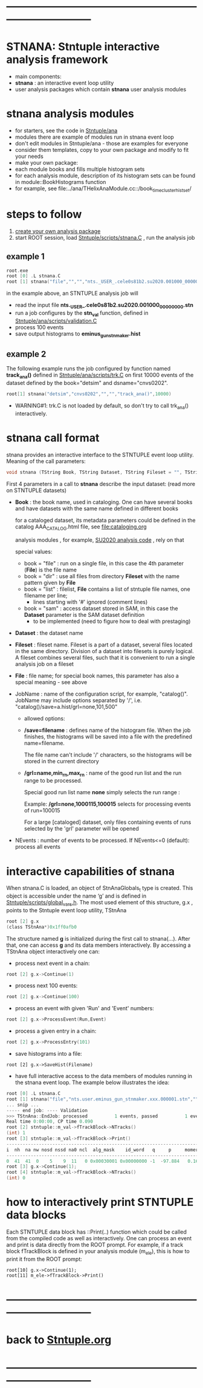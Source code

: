 # use <TAB> to expand and collapse the menus
* ------------------------------------------------------------------------------
* STNANA: Stntuple interactive analysis framework                            
- main components:
-   *stnana* : an interactive event loop utility 
-   user analysis packages which contain *stnana* user analysis modules
* stnana analysis modules                                                    
- for starters, see the code in [[file:../ana][Stntuple/ana]]                        
- modules there are example of modules run in stnana event loop 
- don't edit modules in Stntuple/ana - those are examples for everyone
- consider them templates, copy to your own package and modify to fit your needs
-   make your own package: 
- each module books and fills multiple histogram sets
- for each analysis module, description of its histogram sets can be found in module::BookHistograms function
-   for example, see file:../ana/THelixAnaModule.cc::/book_timecluster_histset/
* steps to follow                                                            

  1) [[file:analysis_packages.org][create your own analysis package]]
  2) start ROOT session, load [[file:../scripts/stnana.C][Stntuple/scripts/stnana.C]] , run the analysis job

** example 1                                                                 

#+begin_src C                            
root.exe
root [0] .L stnana.C 
root [1] stnana("file","","","nts._USER_.cele0s81b2.su2020.001000_00000000.stn","stn_val(11,28)/save=eminus_gun_stnmaker.hist",100)
#+end_src

  in the example above, an STNTUPLE analysis job will 
  - read the input file *nts._USER_.cele0s81b2.su2020.001000_00000000.stn* 
  - run a job configures by the *stn_val* function, defined in [[file:../ana/scripts/validation.C][Stntuple/ana/scripts/validation.C]]
  - process 100 events
  - save output histograms to *eminus_gun_stnmaker.hist*

** example 2                                                                 

The following example runs the job configured by function named *track_ana()* defined in [[file:../ana/scripts/validation.C][Stntuple/ana/scripts/trk.C]] 
on first 10000 events of the dataset defined by the book="detsim" and dsname="cnvs0202".

#+begin_src C
      root[1] stnana("detsim","cnvs0202","","","track_ana()",10000)
#+end_src

- WARNING#1: trk.C is not loaded by default, so don't try to call trk_ana() interactively.

* *stnana* call format                                                       

stnana provides an interactive interface to the STNTUPLE event loop utility. Meaning of the call parameters:

#+begin_src C
void stnana (TString Book, TString Dataset, TString Fileset = "", TString File = "",TString JobName="lumi()",int NEvents = 0) ; 
#+end_src

First 4 parameters in a call to *stnana* describe the input dataset: (read more on STNTUPLE datasets)

- *Book* : the book name, used in cataloging. One can have several books and have datasets 
           with the same name defined in different books

           for a cataloged dataset, its metadata parameters could be defined in the catalog AAA_CATALOG.html file,
           see file:cataloging.org

           analysis modules , for example, [[https://github.com/Mu2e/su2020/blob/master/ana/TAnaModule.cc#L220-L227][SU2020 analysis code]] , rely on that

  special values:

  - book = "file" : run on a single file, in this case the 4th parameter (*File*) is the file name
  - book = "dir"  : use all files from directory *Fileset* with the name pattern given by *File*
  - book = "list" : filelist, *File* contains a list of stntuple file names, one filename per line; 
                    - lines starting with '#' ignored (comment lines)
  - book = "sam"  : access dataset stored in SAM, in this case the *Dataset* parameter is the SAM dataset definition
                    - to be implemented (need to figure how to deal with prestaging) 

- *Dataset* : the dataset name

- *Fileset* : fileset name. Fileset is a part of a dataset, several files located in the same directory. 
  Division of a dataset into filesets is purely logical. A fileset combines several files, such that it is 
  convenient to run a single analysis job on a fileset

- *File* : file name; for special book names, this parameter has also a special meaning - see above

- JobName : name of the configuration script, for example, "catalog()". JobName may include options 
  separated by '/', i.e. "catalog()/save=a.hist/grl=none,101,500"

  - allowed options:

  - */save=filename* : defines name of the histogram file. When the job finishes, the histograms will be saved 
    into a file with the predefined name=filename. 

    The file name can't include '/' characters, so the histograms will be stored in the current directory

  - */grl=name,min_rn,max_rn* : name of the good run list and the run range to be processed. 

    Special good run list name *none* simply selects the run range :

    Example: */grl=none,1000115,100015* selects for processing events of run=100015

    For a large [cataloged] dataset, only files containing events of runs selected by the 'grl'
    parameter will be opened
     
- NEvents : number of events to be processed. If NEvents<=0 (default): process all events ​
* interactive capabilities of *stnana*                                       

When stnana.C is loaded, an object of StnAnaGlobals_t type is created. This object is accessible under 
the name ‘g’ and is defined in [[file:../scripts/global_vars.h][Stntuple/scripts/global_vars.h]]. The most used element of this structure, 
g.x , points to the Stntuple event loop utility, TStnAna

#+begin_src C
root [2] g.x
(class TStnAna*)0x1ff0afb0
#+end_src

The structure named *g* is initialized during the first call to stnana(...). After that, one can 
access *g* and its data members interactively. By accessing a TStnAna object interactively one can:

- process next event in a chain:

#+begin_src C
root [2] g.x->Continue(1) 
#+end_src

- process next 100 events:
#+begin_src C
root [2] g.x->Continue(100) 
#+end_src

- process an event with given 'Run' and 'Event' numbers:

#+begin_src C
root [2] g.x->ProcessEvent(Run,Event) 
#+end_src

- process a given entry in a chain:

#+begin_src C
root [2] g.x->ProcessEntry(101) 
#+end_src

- save histograms into a file:

#+begin_src  
root [2] g.x->SaveHist(Filename) 
#+end_src

- have full interactive access to the data members of modules running in the stnana event loop. 
  The example below illustrates the idea:

#+begin_src C
root [0] .L stnana.C  
root [1] stnana("file","nts.user.eminus_gun_stnmaker.xxx.000001.stn","","","val_stn(11,28)",1)
... snip ...
----- end job: ---- Validation 
>>> TStnAna::EndJob: processed          1 events, passed          1 events 
Real time 0:00:00, CP time 0.090 
root [2] stntuple::m_val->fTrackBlock->NTracks() 
(int) 1 
root [3] stntuple::m_val->fTrackBlock->Print() 
----------------------------------------------------------------------------------------------------------------------------------------------------- 
i  nh  na nw nosd nssd na0 ncl  alg_mask    id_word   q     p     momerr    T0     T0Err     D0      Z0    TanDip   TBack   chi2/dof   fcon  TrkQual 
----------------------------------------------------------------------------------------------------------------------------------------------------- 
0  41  41  0    5    9  11   0 0x00030001 0x00000000 -1  -97.884   0.160  527.325  0.525   7.708 -440.249  0.6986  536.507     0.91 6.24e-01   0.960
root [3] g.x->Continue(1);
root [4] stntuple::m_val->fTrackBlock->NTracks() 
(int) 0
#+end_src

* how to interactively print STNTUPLE data blocks                            

Each STNTUPLE data block has ::Print(..) function which could be called from the compiled code as well as interactively. 
One can process an event and print is data directly from the ROOT prompt.
For example, if a track block fTrackBlock is defined in your analysis module (m_ele), this is how to print 
it from the ROOT prompt:

#+begin_src
root[10] g.x->Continue(1);
root[11] m_ele->fTrackBlock->Print() 
#+end_src

* ------------------------------------------------------------------------------
* back to [[file:./Stntuple.org][Stntuple.org]]
* ------------------------------------------------------------------------------
